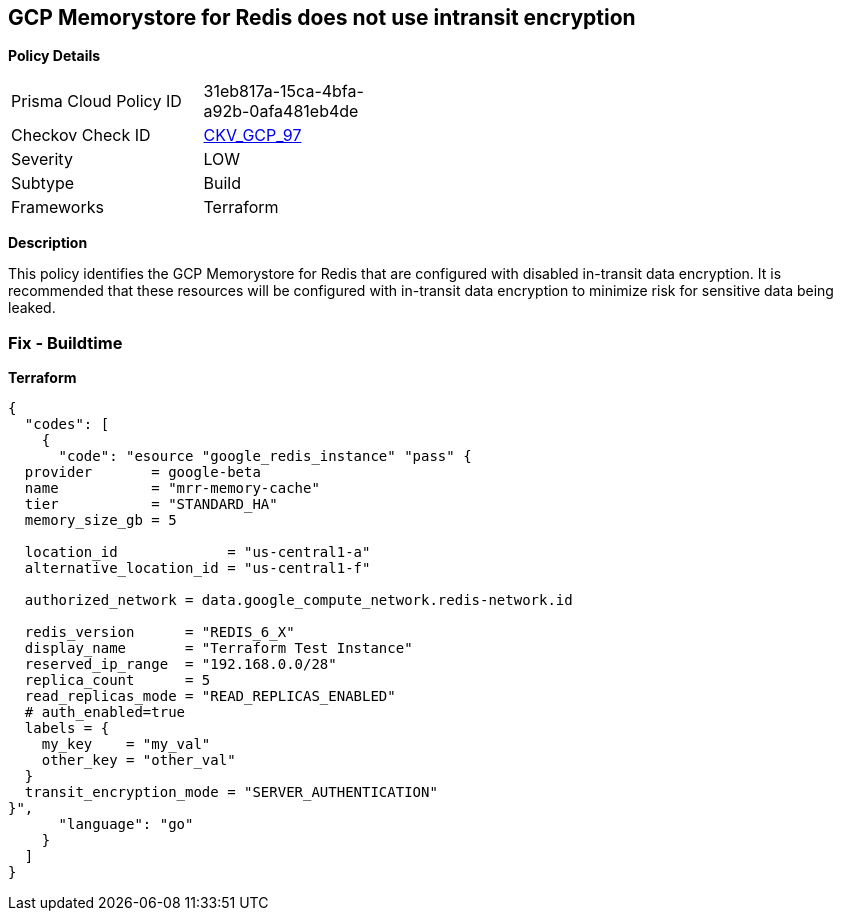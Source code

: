 == GCP Memorystore for Redis does not use intransit encryption


*Policy Details* 

[width=45%]
[cols="1,1"]
|=== 
|Prisma Cloud Policy ID 
| 31eb817a-15ca-4bfa-a92b-0afa481eb4de

|Checkov Check ID 
| https://github.com/bridgecrewio/checkov/tree/master/checkov/terraform/checks/resource/gcp/MemorystoreForRedisInTransitEncryption.py[CKV_GCP_97]

|Severity
|LOW

|Subtype
|Build

|Frameworks
|Terraform

|=== 



*Description* 


This policy identifies the GCP Memorystore for Redis that are configured with disabled in-transit data encryption.
It is recommended that these resources will be configured with in-transit data encryption to minimize risk for sensitive data being leaked.

=== Fix - Buildtime


*Terraform* 




[source,go]
----
{
  "codes": [
    {
      "code": "esource "google_redis_instance" "pass" {
  provider       = google-beta
  name           = "mrr-memory-cache"
  tier           = "STANDARD_HA"
  memory_size_gb = 5

  location_id             = "us-central1-a"
  alternative_location_id = "us-central1-f"

  authorized_network = data.google_compute_network.redis-network.id

  redis_version      = "REDIS_6_X"
  display_name       = "Terraform Test Instance"
  reserved_ip_range  = "192.168.0.0/28"
  replica_count      = 5
  read_replicas_mode = "READ_REPLICAS_ENABLED"
  # auth_enabled=true
  labels = {
    my_key    = "my_val"
    other_key = "other_val"
  }
  transit_encryption_mode = "SERVER_AUTHENTICATION"
}",
      "language": "go"
    }
  ]
}
----
